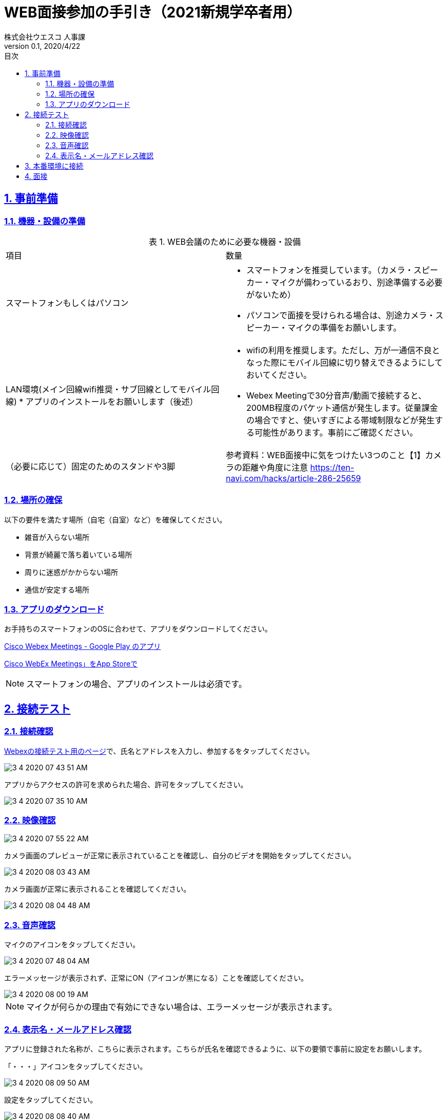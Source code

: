 :lang: ja
:doctype: book
:toc: left
:toclevels: 3
:toc-title: 目次
:sectnums:
:sectnumlevels: 4
:sectlinks:
:imagesdir: images
:icons: font
:source-highlighter: coderay
:example-caption: 例
:table-caption: 表
:figure-caption: 図
:docname: WEB面接参加者の手引き
:author: 株式会社ウエスコ 人事課
:revnumber: 0.1
:revdate: 2020/4/22
:stylesdir: stylesheets/
:stylesheet: asciidoctor.css
:experimental:

= WEB面接参加の手引き（2021新規学卒者用）

== 事前準備

=== 機器・設備の準備

.WEB会議のために必要な機器・設備
[cols="7,7a"]
|===
|項目 |数量 
|スマートフォンもしくはパソコン　
|
* スマートフォンを推奨しています。（カメラ・スピーカー・マイクが備わっているおり、別途準備する必要がないため）
* パソコンで面接を受けられる場合は、別途カメラ・スピーカー・マイクの準備をお願いします。
|LAN環境(メイン回線wifi推奨・サブ回線としてモバイル回線)
* アプリのインストールをお願いします（後述）
|
* wifiの利用を推奨します。ただし、万が一通信不良となった際にモバイル回線に切り替えできるようにしておいてください。
* Webex Meetingで30分音声/動画で接続すると、200MB程度のパケット通信が発生します。従量課金の場合ですと、使いすぎによる帯域制限などが発生する可能性があります。事前にご確認ください。
|（必要に応じて）固定のためのスタンドや3脚
|
参考資料：WEB面接中に気をつけたい3つのこと【1】カメラの距離や角度に注意 https://ten-navi.com/hacks/article-286-25659
|===

=== 場所の確保
以下の要件を満たす場所（自宅（自室）など）を確保してください。

* 雑音が入らない場所
* 背景が綺麗で落ち着いている場所
* 周りに迷惑がかからない場所
* 通信が安定する場所

=== アプリのダウンロード
お手持ちのスマートフォンのOSに合わせて、アプリをダウンロードしてください。

https://play.google.com/store/apps/details?id=com.cisco.webex.meetings&hl=ja[Cisco Webex Meetings - Google Play のアプリ]

https://apps.apple.com/jp/app/cisco-webex-meetings/id298844386‎[Cisco WebEx Meetings」をApp Storeで]

NOTE: スマートフォンの場合、アプリのインストールは必須です。

== 接続テスト
=== 接続確認
https://www.webex.com/ja/test-meeting.html[Webexの接続テスト用のページ]で、氏名とアドレスを入力し、参加するをタップしてください。

image::3-4-2020-07-43-51-AM.png[]

アプリからアクセスの許可を求められた場合、許可をタップしてください。

image::3-4-2020-07-35-10-AM.png[]

=== 映像確認

image::3-4-2020-07-55-22-AM.png[]

カメラ画面のプレビューが正常に表示されていることを確認し、自分のビデオを開始をタップしてください。

image::3-4-2020-08-03-43-AM.png[]

カメラ画面が正常に表示されることを確認してください。

image::3-4-2020-08-04-48-AM.png[]

=== 音声確認

マイクのアイコンをタップしてください。

image::3-4-2020-07-48-04-AM.png[]

エラーメッセージが表示されず、正常にON（アイコンが黒になる）ことを確認してください。

image::3-4-2020-08-00-19-AM.png[]

NOTE: マイクが何らかの理由で有効にできない場合は、エラーメッセージが表示されます。

=== 表示名・メールアドレス確認

アプリに登録された名称が、こちらに表示されます。こちらが氏名を確認できるように、以下の要領で事前に設定をお願いします。

「・・・」アイコンをタップしてください。

image::3-4-2020-08-09-50-AM.png[]

設定をタップしてください。

image::3-4-2020-08-08-40-AM.png[]

鉛筆のボタンをタップしてください。

image::3-4-2020-08-11-20-AM.png[]

名前に氏名を入力。メールアドレスに連絡先のアドレスを入力してください。

image::3-4-2020-08-07-01-AM.png[]

== 本番環境に接続




== 面接

会議開始時間の5分前になりましたら、事前にメールでお送りしておりますWebexのURLをクリックして、接続してください。



前の面接が伸びて終了していない場合、会議室がロックされているため、以下のようなダイアログが表示がされ接続できません。
30秒～1分後、再接続してください。
何度か行いそれでもつながらなかった場合は、連絡をお願いします。

image:3-4-2020-08-31-06-AM.png[]

